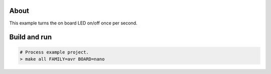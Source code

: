 About
=====

This example turns the on board LED on/off once per second.

Build and run
=============

.. code-block:: bash

    # Process example project.
    > make all FAMILY=avr BOARD=nano
